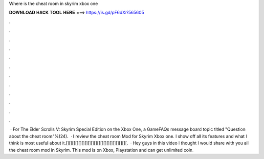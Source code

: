 Where is the cheat room in skyrim xbox one

𝐃𝐎𝐖𝐍𝐋𝐎𝐀𝐃 𝐇𝐀𝐂𝐊 𝐓𝐎𝐎𝐋 𝐇𝐄𝐑𝐄 ===> https://is.gd/pF6dXi?565605

.

.

.

.

.

.

.

.

.

.

.

.

 · For The Elder Scrolls V: Skyrim Special Edition on the Xbox One, a GameFAQs message board topic titled "Question about the cheat room"%(24).  · I review the cheat room Mod for Skyrim Xbox one. I show off all its features and what I think is most useful about it.[][][][][][][][][][][][][][][][][][][][.  · Hey guys in this video I thought I would share with you all the cheat room mod in Skyrim. This mod is on Xbox, Playstation and  can get unlimited coin.